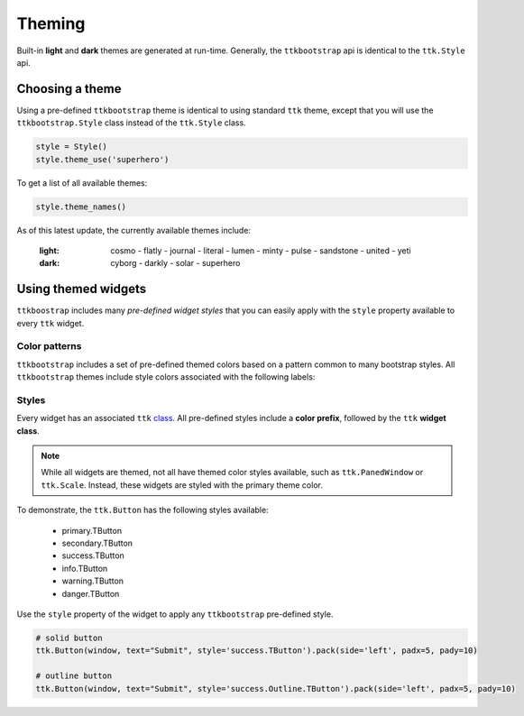 Theming
=======
Built-in **light** and **dark** themes are generated at run-time. Generally, the ``ttkbootstrap`` api is identical to
the ``ttk.Style`` api.

Choosing a theme
----------------
Using a pre-defined ``ttkbootstrap`` theme is identical to using standard ``ttk`` theme, except that you will use the
``ttkbootstrap.Style`` class instead of the ``ttk.Style`` class.

.. code-block:: python

    style = Style()
    style.theme_use('superhero')

To get a list of all available themes:

.. code-block:: python

    style.theme_names()

As of this latest update, the currently available themes include:

    :light: cosmo - flatly - journal - literal - lumen - minty - pulse - sandstone - united - yeti
    :dark: cyborg - darkly - solar - superhero


Using themed widgets
--------------------
``ttkboostrap`` includes many *pre-defined widget styles* that you can easily apply with the ``style`` property
available to every ``ttk`` widget.

Color patterns
..........................
``ttkbootstrap`` includes a set of pre-defined themed colors based on a pattern common to many bootstrap styles.
All ``ttkbootstrap`` themes include style colors associated with the following labels:

.. image:: https://raw.githubusercontent.com/israel-dryer/ttkbootstrap/master/docs/source/images/color-options.png

Styles
..................
Every widget has an associated ``ttk`` class_. All pre-defined styles include a **color prefix**, followed by the ``ttk``
**widget class**.

.. _class: link_here

.. note::

    While all widgets are themed, not all have themed color styles available, such as ``ttk.PanedWindow`` or
    ``ttk.Scale``. Instead, these widgets are styled with the primary theme color.


To demonstrate, the ``ttk.Button`` has the following styles available:

    * primary.TButton
    * secondary.TButton
    * success.TButton
    * info.TButton
    * warning.TButton
    * danger.TButton

Use the ``style`` property of the widget to apply any ``ttkbootstrap`` pre-defined style.

.. code-block:: python

    # solid button
    ttk.Button(window, text="Submit", style='success.TButton').pack(side='left', padx=5, pady=10)

    # outline button
    ttk.Button(window, text="Submit", style='success.Outline.TButton').pack(side='left', padx=5, pady=10)

.. image:: https://raw.githubusercontent.com/israel-dryer/ttkbootstrap/master/docs/source/images/submit.png








